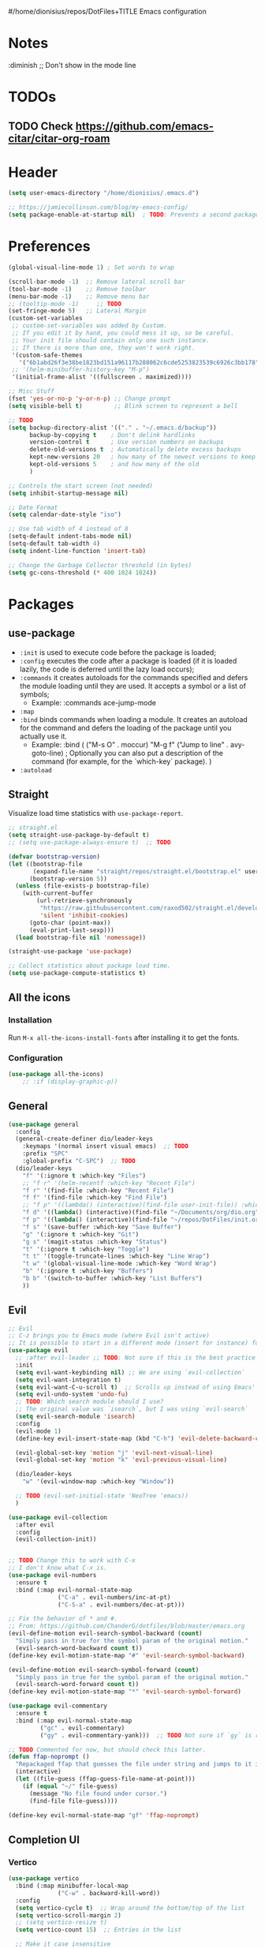 #/home/dionisius/repos/DotFiles+TITLE Emacs configuration
#+PROPERTY: header-args:emacs-lisp :tangle ~/.emacs.d/init.el

 #+STARTUP: showeverything
* Notes
  :diminish ;; Don't show in the mode line
* TODOs
** TODO Check https://github.com/emacs-citar/citar-org-roam
* Header
#+begin_src emacs-lisp
  (setq user-emacs-directory "/home/dionisius/.emacs.d")

  ;; https://jamiecollinson.com/blog/my-emacs-config/
  (setq package-enable-at-startup nil)  ; TODO: Prevents a second package load and slightly improves startup time
#+end_src
* Preferences
#+begin_src emacs-lisp
  (global-visual-line-mode 1) ; Set words to wrap

  (scroll-bar-mode -1)  ;; Remove lateral scroll bar
  (tool-bar-mode -1)    ;; Remove toolbar
  (menu-bar-mode -1)    ;; Remove menu bar
  ;; (tooltip-mode -1)     ;; TODO
  (set-fringe-mode 5)   ;; Lateral Margin
  (custom-set-variables
   ;; custom-set-variables was added by Custom.
   ;; If you edit it by hand, you could mess it up, so be careful.
   ;; Your init file should contain only one such instance.
   ;; If there is more than one, they won't work right.
   '(custom-safe-themes
     '("6b1abd26f3e38be1823bd151a96117b288062c6cde5253823539c6926c3bb178" default))
   ;; '(helm-minibuffer-history-key "M-p")
   '(initial-frame-alist '((fullscreen . maximized))))

  ;; Misc Stuff
  (fset 'yes-or-no-p 'y-or-n-p) ;; Change prompt
  (setq visible-bell t)         ;; Blink screen to represent a bell

  ;; TODO
  (setq backup-directory-alist '(("." . "~/.emacs.d/backup"))
        backup-by-copying t    ; Don't delink hardlinks
        version-control t      ; Use version numbers on backups
        delete-old-versions t  ; Automatically delete excess backups
        kept-new-versions 20   ; how many of the newest versions to keep
        kept-old-versions 5    ; and how many of the old
        )

  ;; Controls the start screen (not needed)
  (setq inhibit-startup-message nil)

  ;; Date Format
  (setq calendar-date-style "iso")

  ;; Use tab width of 4 instead of 8
  (setq-default indent-tabs-mode nil)
  (setq-default tab-width 4)
  (setq indent-line-function 'insert-tab)

  ;; Change the Garbage Collector threshold (in bytes)
  (setq gc-cons-threshold (* 400 1024 1024))
#+end_src
* Packages
** use-package
+ =:init= is used to execute code before the package is loaded;
+ =:config= executes the code after a package is loaded (if it is loaded lazily, the code is deferred until the lazy load occurs);
+ =:commands= it creates autoloads for the commands specified and defers the module loading until they are used. It accepts a symbol or a list of symbols;
  - Example:
    :commands ace-jump-mode
+ =:map=
+ =:bind= binds commands when loading a module. It creates an autoload for the command and defers the loading of the package until you actually use it.
  - Example:
    :bind (
        ("M-s O" . moccur)
        "M-g f" ("Jump to line" . avy-goto-line)  ; Optionally you can also put a description of the command (for example, for the `which-key` package).
    )
+ =:autoload=
** Straight
Visualize load time statistics with =use-package-report=.
#+begin_src emacs-lisp
;; straight.el
(setq straight-use-package-by-default t)
;; (setq use-package-always-ensure t)  ;; TODO

(defvar bootstrap-version)
(let ((bootstrap-file
       (expand-file-name "straight/repos/straight.el/bootstrap.el" user-emacs-directory))
      (bootstrap-version 5))
  (unless (file-exists-p bootstrap-file)
    (with-current-buffer
        (url-retrieve-synchronously
         "https://raw.githubusercontent.com/raxod502/straight.el/develop/install.el"
         'silent 'inhibit-cookies)
      (goto-char (point-max))
      (eval-print-last-sexp)))
  (load bootstrap-file nil 'nomessage))

(straight-use-package 'use-package)

;; Collect statistics about package load time.
(setq use-package-compute-statistics t)
#+end_src
** All the icons
*** Installation
Run =M-x all-the-icons-install-fonts= after installing it to get the fonts.
*** Configuration
#+begin_src emacs-lisp
    (use-package all-the-icons)
        ;; :if (display-graphic-p))
#+end_src
** General
#+begin_src emacs-lisp
(use-package general
  :config
  (general-create-definer dio/leader-keys
    :keymaps '(normal insert visual emacs)  ;; TODO
    :prefix "SPC"
    :global-prefix "C-SPC")  ;; TODO
  (dio/leader-keys
    "f" '(:ignore t :which-key "Files")
    ;; "f r" '(helm-recentf :which-key "Recent File")
    "f r" '(find-file :which-key "Recent File")
    "f f" '(find-file :which-key "Find File")
    ;; "f p" '((lambda() (interactive)(find-file user-init-file)) :which-key "init.el")
    "f d" '((lambda() (interactive)(find-file "~/Documents/org/dio.org")) :which-key "dio.org")
    "f p" '((lambda() (interactive)(find-file "~/repos/DotFiles/init.org")) :which-key "init.org")
    "f s" '(save-buffer :which-key "Save Buffer")
    "g" '(:ignore t :which-key "Git")
    "g s" '(magit-status :which-key "Status")
    "t" '(:ignore t :which-key "Toggle")
    "t t" '(toggle-truncate-lines :which-key "Line Wrap")
    "t w" '(global-visual-line-mode :which-key "Word Wrap")
    "b" '(:ignore t :which-key "Buffers")
    "b b" '(switch-to-buffer :which-key "List Buffers")
    ))
#+end_src
** Evil
#+begin_src emacs-lisp
;; Evil
;; C-z brings you to Emacs mode (where Evil isn't active)
;; It is possible to start in a different mode (insert for instance) for a specific mode;
(use-package evil
  ;; :after evil-leader ;; TODO: Not sure if this is the best practice here
  :init
  (setq evil-want-keybinding nil) ;; We are using `evil-collection`
  (setq evil-want-integration t)
  (setq evil-want-C-u-scroll t)  ;; Scrolls up instead of using Emacs' universal-prefix command
  (setq evil-undo-system 'undo-fu)
  ;; TODO: Which search module should I use?
  ;; The original value was `isearch`, but I was using `evil-search`
  (setq evil-search-module 'isearch)
  :config
  (evil-mode 1)
  (define-key evil-insert-state-map (kbd "C-h") 'evil-delete-backward-char-and-join)  ;; C-H as Backspace in insert mode

  (evil-global-set-key 'motion "j" 'evil-next-visual-line)
  (evil-global-set-key 'motion "k" 'evil-previous-visual-line)

  (dio/leader-keys
    "w" '(evil-window-map :which-key "Window"))

  ;; TODO (evil-set-initial-state 'NeoTree 'emacs))
  )

(use-package evil-collection
  :after evil
  :config
  (evil-collection-init))


;; TODO Change this to work with C-x
;; I don't know what C-x is.
(use-package evil-numbers
  :ensure t
  :bind (:map evil-normal-state-map
              ("C-a" . evil-numbers/inc-at-pt)
              ("C-S-a" . evil-numbers/dec-at-pt)))

;; Fix the behavior of * and #.
;; From: https://github.com/ChanderG/dotfiles/blob/master/emacs.org
(evil-define-motion evil-search-symbol-backward (count)
  "Simply pass in true for the symbol param of the original motion."
  (evil-search-word-backward count t))
(define-key evil-motion-state-map "#" 'evil-search-symbol-backward)

(evil-define-motion evil-search-symbol-forward (count)
  "Simply pass in true for the symbol param of the original motion."
  (evil-search-word-forward count t))
(define-key evil-motion-state-map "*" 'evil-search-symbol-forward)

(use-package evil-commentary
  :ensure t
  :bind (:map evil-normal-state-map
         ("gc" . evil-commentary)
         ("gy" . evil-commentary-yank)))  ;; TODO Not sure if `gy` is really necessary

;; TODO Commented for now, but should check this latter.
(defun ffap-noprompt ()
  "Repackaged ffap that guesses the file under string and jumps to it if possible. Does nothing if nothing useful is found. Does not prompt the user in any case."
  (interactive)
  (let ((file-guess (ffap-guess-file-name-at-point)))
    (if (equal "~/" file-guess)
      (message "No file found under cursor.")
      (find-file file-guess))))

(define-key evil-normal-state-map "gf" 'ffap-noprompt)
#+end_src
** Completion UI
*** Vertico
#+begin_src emacs-lisp
(use-package vertico
  :bind (:map minibuffer-local-map
              ("C-w" . backward-kill-word))
  :config
  (setq vertico-cycle t)  ;; Wrap around the bottom/top of the list
  (setq vertico-scroll-margin 2)
  ;; (setq vertico-resize t)
  (setq vertico-count 15)  ;; Entries in the list

  ;; Make it case insensitive
  (setq read-file-name-completion-ignore-case t
        read-buffer-completion-ignore-case t
        completion-ignore-case t)
  :init
  (vertico-mode)
  )

;; For vertico, shows the recently used on top of the list
(use-package savehist
  :init
  (savehist-mode))

(use-package orderless
  :init
  ;; Configure a custom style dispatcher (see the Consult wiki)
  ;; (setq orderless-style-dispatchers '(+orderless-consult-dispatch orderless-affix-dispatch)
  ;;       orderless-component-separator #'orderless-escapable-split-on-space)
  (setq completion-styles '(orderless basic)
        completion-category-defaults nil
        completion-category-overrides '((file (styles partial-completion)))))

(use-package marginalia
  :after vertico
  :ensure t
  :custom
  (marginalia-annotators '(marginalia-annotators-heavy marginalia-annotators-light nil))

  ;; TODO I am not sure what this marginalia-cycle does yet.
  :bind (:map minibuffer-local-map
         ("M-A" . marginalia-cycle))
  :init
  (marginalia-mode))
#+end_src
*** Helm
**** Notes
- To put the command in the minibuffer, hit =C-c C-y= on the highlighted command;
- Show documentation with persistent action =(C-z)=;
- Use =C-h m= within a helm command to see documentation about that command;
**** Config
#+begin_src emacs-lisp
  ;; Helm
  ;; (use-package helm
  ;;   :diminish  ;; Don't show in the mode line
  ;;   :config
  ;;   (helm-mode 1)
  ;;   (global-set-key (kbd "M-x") 'helm-M-x)
  ;;   (global-set-key (kbd "C-h a") 'helm-apropos)
  ;;   (define-key helm-map (kbd "TAB") #'helm-execute-persistent-action)
  ;;   (define-key helm-map (kbd "<tab>") #'helm-execute-persistent-action)
  ;;   (define-key helm-map (kbd "C-z") #'helm-select-action)
  ;;   (setq completion-styles `(basic partial-completion emacs22 initials,'flex))  ;; Fuzzy match
  ;;   ;; (setq helm-display-function #'helm-display-buffer-in-own-frame)
  ;;   ;; (setq helm-boring-buffer-regexp-list .....)
  ;;   (setq helm-grep-ag-command "rg --color=always --colors 'match:fg:black' --colors 'match:bg:yellow' --smart-case --no-heading --line-number %s %s %s")  ;; TODO check this
  ;;   (setq helm-grep-ag-pipe-cmd-switches '("--colors 'match:fg:black'" "--colors 'match:bg:yellow'"))  ;; TODO check this
  ;;   ;; From https://github.com/thierryvolpiatto/emacs-config/blob/main/init-helm.el
  ;;   (setq helm-split-window-inside-p                nil
  ;;         helm-always-two-windows                   t
  ;;         helm-actions-inherit-frame-settings       t
  ;;         helm-use-frame-when-more-than-two-windows t
  ;;         helm-use-frame-when-dedicated-window      t
  ;;         helm-autoresize-max-height                80 ; it is %.
  ;;         helm-autoresize-min-height                20 ; it is %.
  ;;         helm-buffers-fuzzy-matching               t
  ;;         )
    ;; (dio/leader-keys
      ;; "f r" '(helm-recentf :which-key "Recent File")
      ;; "f f" '(helm-find-files :which-key "Find File")
      ;; "b b" '(helm-mini :which-key "List Buffers")
      ;; ))
  ;;   )

  ;; (use-package helm-descbinds) ;; TODO
#+end_src
** Treemacs
#+begin_src emacs-lisp
  (use-package treemacs
    :defer t
    :init
    (with-eval-after-load 'winum
      (define-key winum-keymap (kbd "M-0") #'treemacs-select-window))
    :config
    (progn
      (setq treemacs-collapse-dirs                 (if treemacs-python-executable 3 0)
            treemacs-deferred-git-apply-delay      0.5
            treemacs-directory-name-transformer    #'identity
            treemacs-display-in-side-window        t
            treemacs-eldoc-display                 t
            treemacs-file-event-delay              5000
            treemacs-file-extension-regex          treemacs-last-period-regex-value
            treemacs-file-follow-delay             0.2
            treemacs-file-name-transformer         #'identity
            treemacs-follow-after-init             t
            treemacs-expand-after-init             t
            treemacs-git-command-pipe              ""
            treemacs-goto-tag-strategy             'refetch-index
            treemacs-indentation                   2
            treemacs-indentation-string            " "
            treemacs-is-never-other-window         nil
            treemacs-max-git-entries               5000
            treemacs-missing-project-action        'ask
            treemacs-move-forward-on-expand        nil
            treemacs-no-png-images                 nil
            treemacs-no-delete-other-windows       t
            treemacs-project-follow-cleanup        nil
            treemacs-persist-file                  (expand-file-name ".cache/treemacs-persist" user-emacs-directory)
            treemacs-position                      'left
            treemacs-read-string-input             'from-child-frame
            treemacs-recenter-distance             0.1
            treemacs-recenter-after-file-follow    nil
            treemacs-recenter-after-tag-follow     nil
            treemacs-recenter-after-project-jump   'always
            treemacs-recenter-after-project-expand 'on-distance
            treemacs-litter-directories            '("/node_modules" "/.venv" "/.cask")
            treemacs-show-cursor                   nil
            treemacs-show-hidden-files             t
            treemacs-silent-filewatch              nil
            treemacs-silent-refresh                nil
            treemacs-sorting                       'alphabetic-asc
            treemacs-space-between-root-nodes      t
            treemacs-tag-follow-cleanup            t
            treemacs-tag-follow-delay              1.5
            treemacs-user-mode-line-format         nil
            treemacs-user-header-line-format       nil
            treemacs-width                         35
            treemacs-width-is-initially-locked     t
            treemacs-workspace-switch-cleanup      nil)

      ;; The default width and height of the icons is 22 pixels. If you are
      ;; using a Hi-DPI display, uncomment this to double the icon size.
      ;;(treemacs-resize-icons 44)

      (treemacs-follow-mode t)
      (treemacs-filewatch-mode t)
      (treemacs-fringe-indicator-mode 'always)
      (pcase (cons (not (null (executable-find "git")))
                   (not (null treemacs-python-executable)))
        (`(t . t)
         (treemacs-git-mode 'deferred))
        (`(t . _)
         (treemacs-git-mode 'simple))))
    :bind
    (:map global-map
          ("M-0"       . treemacs-select-window)
          ;; ("C-x t 1"   . treemacs-delete-other-windows)
          ;; ("C-x t t"   . treemacs)
          ;; ("C-x t B"   . treemacs-bookmark)
          ;; ("C-x t C-t" . treemacs-find-file)
          ;; ("C-x t M-t" . treemacs-find-tag)
      ))

  (dio/leader-keys
    "a" '(:ignore t :which-key "apps")
    "a f" '(:ignore t :which-key "treemacs")
    "a f 1" '(treemacs-delete-other-windows :which-key "treemacs-delete-other-windows")
    "a f B" '(treemacs-bookmark :which-key "treemacs-bookmark")
    "a f t" '(treemacs :which-key "treemacs")
    "a f C-t" '(treemacs-find-file :which-key "treemacs-find-file")
    "a f M-t" '(treemacs-find-tag :which-key "treemacs-find-tag")
  )

  (use-package treemacs-evil
    :after (treemacs evil))

  (use-package treemacs-projectile
    :after (treemacs projectile))

  (use-package treemacs-icons-dired
    :after (treemacs dired)
    :config (treemacs-icons-dired-mode))

  (use-package treemacs-magit
    :after (treemacs magit))

  (use-package treemacs-persp ;;treemacs-perspective if you use perspective.el vs. persp-mode
    :after (treemacs persp-mode) ;;or perspective vs. persp-mode
    :config (treemacs-set-scope-type 'Perspectives))

  (use-package treemacs-all-the-icons
    :after (treemacs)
    :config
    (treemacs-load-theme "all-the-icons"))
  ;; (setq treemacs-use-all-the-icons t)
  ;; (treemacs-get-icon-value "org" t)
#+end_src
** Dired
- `m` marks
- `u` unmarks
- `t` toggles the selection
- `% m` mark files base on regex
- `*` has a world inside
- `g r` revert the dired buffer
*** Actions
- `S-RET` opens another dired buffer
- `I` leaves a trace of directories
- `C` copy the file (or marked files)
- `D` deletes the file (or marked files)
- `d` mark for deletion
- `x` confirms deletion
- `R` renames the file (or move, if you rename to a different folder)
- `C-M-j` "doesn't use the suggestion of completion ;; TODO Not really necessary. Only ivy related, I guess
- `Z` compress or uncompress file or marked files
- `c` compress to a file
- `S` symbolic links
- `M` change file mode
- `C-x C-q` allows you to change the dired buffer (for renaming, for instance).
  - Use Z Z to commit changes or Z Q to abort.
  - Don't forget %s ex command!
- `&` runs a different program on this file (useful for images) (async)
- `!` same, but sync
*** Config
#+begin_src emacs-lisp
    (use-package dired
      :ensure nil
      :straight (:type built-in)  ;; TODO I had to add this, not sure why it doesn't work without it.
      :commands (dired dired-jump)
      :custom ((dired-listing-switches "-ahFgo --group-directories-first"))
      :config
      (add-hook 'dired-mode-hook 'auto-revert-mode)
      (setq delete_by_moving-to-trash t)
      (evil-collection-define-key 'normal 'dired-mode-map
        "h" 'dired-up-directory
        "l" 'dired-find-file)
      (dio/leader-keys
        "d" '(:ignore t :which-key "Dired")
        "d d" '(dired :which-key "Dired")
        "d j" '(dired-jump :which-key "Jump")))

    (use-package all-the-icons-dired
      :hook (dired-mode . all-the-icons-dired-mode))

  ;; dired-single package can help with to avoid the `g r` command to update dired.
  ;; dired-open package overrides default programs to open files in dired (like images or music files)
#+end_src
** Documentation
#+begin_src emacs-lisp
  (use-package helpful
    :config
    (global-set-key (kbd "C-h C") #'helpful-command)
    (global-set-key (kbd "C-h f") #'helpful-callable)
    (global-set-key (kbd "C-h h") #'helpful-at-point)
    (global-set-key (kbd "C-h k") #'helpful-key)
    (global-set-key (kbd "C-h v") #'helpful-variable)
    )

  (use-package elisp-demos
    :config
    (advice-add 'helpful-update :after #'elisp-demos-advice-helpful-update))
#+end_src
** Other Packages
#+begin_src emacs-lisp
  ;; (use-package hydra)
  ;; (defhydra hydra-text-scale (:timeout 5)
    ;; ("j" text-scale-increase "in")
    ;; ("k" text-scale-decrease "out")
    ;; ("f" nil "finished" :exit t))

  ;; (dio/leader-keys
    ;; "t s" '(hydra-text-scale/body :which-key "Scale Text"))

  (use-package undo-fu)

  ;; Git gutter
  (use-package git-gutter
    :config
    (global-git-gutter-mode 't))

  ;; Beacon (highlight current line after move)
  (use-package beacon
    :config
    (beacon-mode 1))

  ;; Command-log-mode
  ;; Shows the command on a buffer
  ;; M-x clm/toggle-command-log-buffer
  (defun dio/open-command-log ()
    (interactive)
    (global-command-log-mode)
    (clm/toggle-command-log-buffer))

  (use-package command-log-mode
    :diminish
    :config
    (dio/leader-keys
      "t c" '(dio/open-command-log :which-key "Command Log")))

  (add-hook
    'command-log-mode-hook
    (lambda() (setq show-trailing-whitespace nil)))

  ;; Which-key
  (use-package which-key
    :diminish  ;; Don't show in the mode line
    :config
    (add-hook 'after-init-hook 'which-key-mode)
    (setq which-key-idle-delay 0.3))
#+end_src
** Snippets
*** Yasnippets
**** Commands
=yas-new-snippet= creates a new snippet. Put it on the folder with the name of the mode you want that snippet to be active/enabled.
**** Snippet notation
The snippet files have a =key= property.
This property indicates the key sequence that, if followed by a <TAB>, will replace that sequence with the snippet itself.

=$0= indicates the position the cursor will end at after the snippet has been inserted.
=${#:label}= where # replaced by any number. Creates a field (with =label= as a name) that need to be filled when inserting the snippet. (Press <TAB> after filling it.)
**** Configuration
#+begin_src emacs-lisp
(use-package yasnippet
  :ensure t
  :config
    ; (setq yas-snippet-dirs '(/home/dionisius/repos/DotFiles/snippets/))
    (yas-global-mode 1)
    (dio/leader-keys
      "i"   '(:ignore t :which-key "Insert")
      "i c" '(yas-new-snippet :which-key "Create Snippet")
      "i e" '(yas-visit-snippet-file :which-key "Edit snippet file")
      "i s" '(yas-insert-snippet :which-key "Insert Snippet")))

(use-package yasnippet-snippets
  :ensure t)
#+end_src
* Window management
** Tab bar mode
Works like a "workspace".
- =tab-bar-mode=
- =tab-new= or =C-x t 2=
#+begin_src emacs-lisp
  ;; (setq tab-prefix-map "w T")
  ;; (dio/leader-keys
    ;; "w T" '(:ignore t :which-key "tab")
    ;; "w T <RET>" '(tab-bar-select-tab-by-name :which-key "tab-bar-select-tab-by-name")
    ;; "w T 0" '(tab-close :which-key "tab-close")
    ;; "w T 2" '(tab-new :which-key "tab-new")
    ;; "w T b" '(switch-to-buffer-other-tab :which-key "switch-to-buffer-other-tab")
    ;; "w T d" '(dired-other-tab :which-key "dired-other-tab")
    ;; "w T f" '(find-file-other-tab :which-key "find-file-other-tab")
    ;; "w T m" '(tab-move :which-key "tab-move")
    ;; "w T n" '(tab-next :which-key "tab-next")
    ;; "w T p" '(tab-previous :which-key "tab-previous")
    ;; "w T r" '(tab-rename :which-key "tab-rename")
    ;; "w T r" '(tab-rename :which-key "tab-rename")
    ;; "w T t" '(tab-bar-mode :which-key "tab-bar-mode")
    ;; "w T C-f" '(find-file-other-tab :which-key "find-file-other-tab")
  ;; )
#+end_src
** Config
#+begin_src emacs-lisp
  ;; (use-package winner-mode
    ;; :ensure nil
    ;; :bind (
      ;; :map evil-window-map
      ;; ("u" . winner-undo)
      ;; ("C-r" . winner-redo)  ;; TODO: I am ovewriting the window rotate command here.
      ;; )
    ;; :config
      ;; (winner-mode))

  (winner-mode)

  (dio/leader-keys
    "w u" '(winner-undo :which-key "winner-undo")
    "w C-r" '(winner-redo :which-key "winner-redo")
    ;; TODO Create the archive subtree
  )
  ;; TODO: Set up these variables
  ;; (setq windmove-default-keybindings)
  ;; (setq windmove-swap-states-default-keybindings)
  ;; (setq windmove-display-default-keybindings)
  ;; (setq windmove-delete-default-keybindings)
#+end_src
* Programming
** Projectile
I'm yet to understand how to use projectile.
#+begin_src emacs-lisp
  ;; Projectile
  ;; (use-package projectile
    ;; :diminish projectile-mode
    ;; :config
    ;; (projectile-mode)
    ;; (dio/leader-keys
      ;; "p" '(projectile-command-map :which-key "Projectile"))
    ;; :init
    ;; (when (file-directory-p "~/repos")
      ;; (setq projectile-project-search-path '("~/repos")))
    ;; (setq projectile-switch-project-action #'projectile-dired)
    ;; )
#+end_src
** Languages
*** C
#+begin_src emacs-lisp
  (setq c-default-style "k&r"
        c-basic-offset 4)
#+end_src

*** Japanese
Experimental.
#+begin_src emacs-lisp
(defvar my/font "DejaVu Sans Mono" "Main font")

;; apti fonts-ipafont-mincho
(defvar my/font-ja "IPAPMincho" "Japanese font")
;; (defvar my/font-ja "Noto Mono" "Japanese font")

(defun my/use-font (&optional frame)
  (when frame
    (select-frame frame))

  (set-face-attribute 'default nil :font my/font)
  (dolist (charset '(kana han symbol cjk-misc bopomofo))
      (set-fontset-font (frame-parameter nil 'font) charset
                        (font-spec :family my/font-ja))))

(my/use-font)
#+end_src
*** Python
**** Setup
#+begin_src shell
# python3 -m pip install --upgrade python-lsp-server
#+end_src
**** lsp commands
- `lsp-format-buffer`
**** REPL
`run-python`
`python-shell-send-region`
`python-shell-send-buffer`
`python-shell-send-file`
**** Config
#+begin_src emacs-lisp
   ;; (use-package python-mode
     ;; :ensure nil
     ;; :custom
     ;; (python-shell-interpreter "python3"))

   ;; (use-package virtualenvwrapper
     ;; :config
     ;; (setq projectile-switch-project-action 'venv-projectile-auto-workon)
     ;; (venv-initialize-interactive-shells)
     ;; (venv-initialize-eshell)
     ;; (setq venv-dirlookup-names '(".venv" "pyenv" ".virtual"))
   ;; )

  (use-package python-mode
    :ensure t
    :hook (python-mode . lsp-deferred)
    :custom
    ;; NOTE: Set these if Python 3 is called "python3" on your system!
    (python-shell-interpreter "python3")
    ;; (dap-python-executable "python3")
    ;; (dap-python-debugger 'debugpy)
    ;; :config
    ;; (require 'dap-python)
    )

  (use-package pyvenv
    :config
    (pyvenv-mode 1))
#+end_src
*** Rust
#+begin_src emacs-lisp
(use-package rust-mode
  :hook (rust-mode . lsp)
)
#+end_src
*** Markdown
#+begin_src emacs-lisp
   ;; Markdown-mode
   (use-package markdown-mode
     :commands (markdown-mode gfm-mode)
     :mode (("README\\.md\\'" . gfm-mode)
            ("\\.md\\'" . markdown-mode)
            ("\\.markdown\\'" . markdown-mode))
     :init (setq markdown-command "multimarkdown"))
#+end_src
** Magit
#+begin_src emacs-lisp
  (use-package magit
    ;; :config
    ;; (evil-leader/set-key
     ;; "g s" 'magit-status)
    ;; :custom
    ;; (magit-display-buffer-function #'magit-display-buffer-smae-window-except-diff-v1)
    )

  ;; Evil-Magit
  ;; (use-package evil-magit
    ;; :after magit)
#+end_src
** LSP
*** Commands
- `add-dir-local-variable`
  - Remember to quote the command! e.g. "pytest"
  - ! Makes it to not be asked again in the future
*** Config
#+begin_src emacs-lisp
  ;; LSP-mode
  (defun dio/lsp-mode-setup ()
    (setq lsp-headerline-breadcrumb-segments '(path-up-to-project file symbols))
    (lsp-headerline-breadcrumb-mode))

  (use-package lsp-mode
    :commands (lsp lsp-deferred)
    :hook (lsp-mode . dio/lsp-mode-setup)
    :init
    ;; (setq lsp-keymap-prefix "<SPC> l")  ;; TODO: Not working
    (evil-define-key 'normal lsp-mode-map (kbd "<SPC> l") lsp-command-map)
    ;; (setq lsp-command-map "<SPC> l")
    :config
    (lsp-enable-which-key-integration t)
    ;; (setq lsp-keymap-prefix "<SPC> l")  ;; TODO: Not working
    ;; (setq lsp-pyls-server-command "./.local/bin/pylsp")
    (setq lsp-pylsp-server-command "/home/dionisius/.local/bin/pylsp")
  )

  (use-package lsp-ui
    :hook (lsp-mode . lsp-ui-mode)
    ;; :custom
    ;; (setq lsp-ui-doc-position 'bottom)
    )

  ;; Hierarchy tree of the code
  ;; (use-package lsp-treemacs
    ;; :after lsp)


  ;; TODO: Check lsp-ui-peek-find-references
#+end_src
** Auto Complete
#+begin_src emacs-lisp
  ;; Company
  ;; Auto-completion drop-down menu
  ;; (use-package company
    ;; :after lsp-mode
    ;; :hook (lsp-mode . company-mode)
    ;; :bind
    ;; (:map company-active-map
          ;; ("<tab>" . company-complete-selection))
    ;; (:map lsp-mode-map
          ;; ("<tab>" . company-indent-or-complete-common))
    ;; :custom
    ;; (company-minimum-prefix-length 1)
    ;; (company-idle-delay 0.0))

  ;; (use-package company
  ;;   :ensure t
  ;;   :defer t
  ;;   :init (global-company-mode)
  ;;   :bind
  ;;       (:map company-active-map
  ;;           ("<tab>" . company-complete-selection))
  ;;       ;; (:map lsp-mode-map
  ;;           ;; ("<tab>" . company-indent-or-complete-common))
  ;;   :custom
  ;;       (company-minimum-prefix-length 1)
  ;;       (company-idle-delay 0.0)
  ;;   :config
  ;;       (dio/leader-keys
  ;;           "t a" '(company-mode :which-key "Auto Complete")))


  ;; TODO: Is it useful?
  ;; (use-package company-box
    ;; :hook (company-mode . company-box-mode))
#+end_src
* Spell Checking
- M-$ allows you to check the possible candidates for the word under the cursor;
#+begin_src emacs-lisp
(with-eval-after-load "ispell"
  (setq ispell-program-name "/usr/bin/hunspell")
  (setq ispell-dictionary "en_CA,pt_BR")
  (ispell-set-spellchecker-params)
  (ispell-hunspell-add-multi-dic "en_CA,pt_BR"))

(dio/leader-keys
  "s" '(:ignore t :which-key "spelling")
  "s s" '(flyspell-mode :which-key "flyspell-mode")
  "s c" '(ispell-word :which-key "check cursor"))

(add-hook 'text-mode-hook 'flyspell-mode)
(add-hook 'prog-mode-hook 'flyspell-prog-mode)
#+end_src
* Terminal
** vterm
- Might need to install =libtool-bin= as well as =cmake=.
#+begin_src emacs-lisp
  (use-package vterm
    :commands vterm
    :config
    (setq term-promt-regexp "^[^#$%>\n]*[#$%>] *")
    (setq vterm-max-scrollback 10000))

  (dio/leader-keys
    "a t" '(vterm :which-key "Terminal"))

  (add-hook
    'vterm-mode-hook
    (lambda() (setq show-trailing-whitespace nil)))
#+end_src
* ORG
** General configuration
#+begin_src emacs-lisp
;; Setting the global .bib file with all our citations on Zotero and a personal one as well.
;; The `zotero_lib.bib` file is populated automatically by Zotero.
;; To set it up, you need to install the Better BibTeX add-on from https://github.com/retorquere/zotero-better-bibtex
;; Then right click on your library, export library, Better BibLaTeX and check the Keep updated checkbox.

;; (setq org-cite-global-bibliography bibtex-files)  ; This isn't necessary anymore, since we are using Citar.
(defvar bibtex-files '("/home/dionisius/zotero_lib.bib" "/home/dionisius/dio_lib.bib") "BibTeX files.")


(use-package org
  :config
  (setq org-startup-folded t)
  (setq org-startup-indented t)
  (setq org-agenda-files (list "~/Documents/org/dio.org"))
  (setq org-hierarchical-todo-statistics nil) ;; TODO: Check this

  ;; You can add special markers after each keyword (d!) or (d@) to record the timestamp
  ;; of the state transition or record it and add a note (@)
  (setq org-todo-keywords '((sequence "TODO(t)" "ONGO(o)" "|" "DONE(d)" "WONT(w)")))
  (setq org-todo-keyword-faces '(("ONGO" . (:foreground "coral" :weight bold))))
  (setq org-log-done nil)

  (setq org-src-preserve-indentation t)

  (dio/leader-keys
    "o" '(:ignore t :which-key "org")
    "o a" '(org-agenda :which-key "agenda")
    "o d" '(:ignore t :which-key "dates")
    "o d d" '(org-deadline :which-key "deadline")
    "o d s" '(org-schedule :which-key "schedule")
    "o d t" '(org-time-stamp :which-key "timestamp")
    ;; TODO Create the archive subtree
    )

  ;; Using Zotero to get the .csl styles
  (setq org-cite-csl-styles-dir "~/Zotero/styles")

  ;; Set different export processor for each file type
  ;; From: https://kristofferbalintona.me/posts/202206141852/#which-processor-should-i-use
  ;; TODO customize it properly
  (setq org-cite-export-processors '(
    (md . (csl "chicago-fullnote-bibliography.csl"))   ; Footnote reliant
    (latex . biblatex)                                 ; For humanities
    (odt . (csl "chicago-fullnote-bibliography.csl"))  ; Footnote reliant
    (t . (csl "modern-language-association.csl"))      ; Fallback
  ))

  :custom-face
  ;; Have citation link faces look closer to as they were for `org-ref'
  (org-cite ((t (:foreground "DarkSeaGreen4"))))
  (org-cite-key ((t (:foreground "forest green" :slant italic))))
)


(use-package evil-org
  :after (evil org)
  :config
  (add-hook 'org-mode-hook 'evil-org-mode)
  (add-hook 'evil-org-mode-hook (lambda() (evil-org-set-key-theme '(navigation
                                                                    insert
                                                                    textobjects
                                                                    additional
                                                                    calendar)))))
(use-package evil-org
  :ensure t
  :after org
  :hook (org-mode . (lambda () evil-org-mode))
  :config
  (require 'evil-org-agenda)
  (evil-org-agenda-set-keys))

;; Org Babel
(org-babel-do-load-languages
 'org-babel-load-languages
 '((emacs-lisp . t)
   (python . t)))

;; (setq org-confirm-babel-evaluate nil)
(require 'org-tempo)

(add-to-list 'org-structure-template-alist '("sh" . "src shell"))
(add-to-list 'org-structure-template-alist '("el" . "src emacs-lisp"))
(add-to-list 'org-structure-template-alist '("py" . "src python"))

(setq org-cycle-separator-lines 1)  ;; Controls the number of empty lines needed to appear between two collapsed trees.
#+end_src
** Visual
#+begin_src emacs-lisp
  (use-package org-superstar  ;; Pretify bullets and Org in general
    :config
    (add-hook 'org-mode-hook (lambda() (org-superstar-mode 1))))

(setq org-return-follows-link nil)
(setq org-blank-before-new-entry nil)
;; (setq org-log-done time)
#+end_src
** Auto-tangle configuration files
#+begin_src emacs-lisp
  (defun dio/org-babel-tangle-config ()
    (when (string-equal (buffer-file-name)
                        (expand-file-name "~/repos/DotFiles/init.org"))
      (let ((org-confirm-babel-evaluate nil))
        (org-babel-tangle))))

  (add-hook 'org-mode-hook (lambda () (add-hook 'after-save-hook #'dio/org-babel-tangle-config)))
#+end_src
** LaTeX
#+begin_src emacs-lisp
  (use-package org-fragtog
    :config
    (add-hook 'org-mode-hook 'org-fragtog-mode))

  (setq org-format-latex-options (quote (:foreground default :background default :scale 2.0 :html-foreground "Black" :html-background "Transparent" :html-scale 2.0 :matchers ("begin" "$1" "$" "$$" "\\(" "\\["))))
#+end_src
*** AUCTeX
#+begin_src emacs-lisp
(use-package tex
    :straight auctex
    :defer t
    :config
    (setq TeX-view-program-selection '((output-pdf "Okular"))))
#+end_src
** Org-Download
#+begin_src emacs-lisp
(use-package org-download
  :after org
  :custom
  ;; Other options, mainly from https://github.com/abo-abo/org-download/issues/131
  ;; (org-download-method 'directory)
  ;; (org-download-image-dir "~/journal/_resources")
  ;; (org-download-heading-lvl 0)
  ;; (org-download-timestamp "org_%Y%m%d-%H%M%S_")
  ;; (org-image-actual-width 900)
  (org-download-screenshot-method "xclip -selection clipboard -t image/png -o > '%s'")
  :config
  (add-hook 'dired-mode-hook 'org-download-enable)  ;; Drag-and-drop to `dired`
  ;; :bind
  ;; (:map org-mode-map
  ;;       (("s-Y" . org-download-screenshot)
  ;;        ("s-y" . org-download-yank)))
)
#+end_src
** Org-roam
*** Notes
The =ROAM_EXCLUDE= property set to =t= can be used to exclude a headline from the Org-roam database.
**** Navigating the Org-roam Buffer
M-{N}: section show level
n: section forward  ;; I am not sure about the difference between these two yet. It can be something related to nested fields.
<TAB>: Toggle
<RET>: Go to thing in this window
C-u <RET>: Go to thing in other window ;; TODO: Doesn't work. Might be a problem with Evil-mode.
**** Widget types (for the display buffer)
- Backlinks: View (preview of) nodes that link to this node;
- Reference Links: Nodes that reference this node (see Refs);
- Unlinked references: View nodes that contain text that match the nodes title/alias but are not linked.
**** Aliases
There is a property =ROAM_ALIASES= that can be set with alternative Titles for the node, which can be used during search.
There are also two useful commands:
- org-roam-alias-add: add an alias of the node at point
- org-roam-alias-remove: remove the alias of the node at point
**** Tags
***** TODO I've got no idea what tags are.
**** Refs
They help identifying nodes thorugh `reference backlinks`.
I am still unsure about how they differ from Aliases, but they can be used to referenciate websites or *papers*.
- org-roam-ref-add: add a ref to the node at point
- org-roam-ref-remove: remove a ref from the node at point
**** Citations
Org-Roam uses the built-in citations from Org.
***** ONGO Check Org citations and/or org-cite and/or org-ref citations.
***** TODO Check org-roam-bibtex as well as org-ref and helm-bibtex
**** Completion
Just use =M-x completion-at-point= to trigger them.
(Doesn't seem to work though)
***** company integration
Add =company-capf= to =company-backends=
**** Template
***** TODO Might be interesting to create a template for Anki integration.
**** org-roam-protocol
Used by external applications to communicate with org-roam.
***** Instalation
Create a desktop application.
#+begin_src sh
echo -e "[Desktop Entry]\nName=Org-Protocol\nExec=emacsclient %u\nIcon=emacs-icon\nType=Application\nTerminal=false\nMimeType=x-scheme-handler/org-protocol" > ~/.local/share/applications/org-protocal.desktop
#+end_src

Associate =org-protocal://= links with the desktop application
#+begin_src sh
xdg-mime default org-protocol.desktop x-scheme-handler/org-protocol
#+end_src
***** How to interact with it
You can use bookmarklets to do so through a browser, for instance.
#+begin_src js
javascript:location.href =
    'org-protocol://roam-ref?template=r&ref='
    + encodeURIComponent(location.href)
    + '&title='
    + encodeURIComponent(document.title)
    + '&body='
    + encodeURIComponent(window.getSelection())
#+end_src
**** org-roam-graph
It is possible to customize the graph, check https://www.orgroam.com/manual.html#org_002droam_002dgraph.
**** Journaling
Also possible, but not to configure it first. Check https://www.orgroam.com/manual.html#org_002droam_002ddailies.
**** Export
Underneath it uses =org-export= but if you =(require 'org-roam-export)= it will override a bunch of configs to better support org-roam.
***** TODO Check how to export it.
***** Publishing
https://www.orgroam.com/manual.html#How-do-I-publish-my-notes-with-an-Internet_002dfriendly-graph_003f
**** Undo/Redo
I think that it doesn't work really well, but apparently it can be fixed using =winner-mode=.
Check https://www.orgroam.com/manual.html#Browsing-History-with-winner_002dmode.
*** Config
#+begin_src emacs-lisp
(use-package org-roam
  :ensure t
  :init
  (setq org-roam-v2-ack t)
  :custom
  (org-roam-directory "~/Documents/org/org-roam")
  (org-roam-completion-everywhere t)  ;; Enable to autocomplete node names using the `completion-at-point` command (C-M-i)

  ;; Templates
  (org-roam-capture-templates '(
    ("d" "default" plain "%?"
    :target (file+head "%<%Y%m%d%H%M%S>-${slug}.org" "#+title: ${title}\n#+date: %U\n#+filetags: ::\n#+source: \n")
    :unnarrowed t)

    ("j" "japanese" plain "%?"
    :target (file+head "%<%Y%m%d%H%M%S>-${slug}.org" "#+title: ${title}\n#+date: %U\n#+filetags: :Japanese:\n#+source: [cite:@bannoGenkiIntegratedCourse2020]\n")
    :unnarrowed t)

    ("a" "algorithm" plain "%?"
    :target (file+head "%<%Y%m%d%H%M%S>-${slug}.org" "#+title: ${title}\n#+date: %U\n#+filetags: :Algorithm:\n#+source: [cite:@cormenIntroductionAlgorithms2022]\n")
    :unnarrowed t)

    ("c" "causality" plain "%?"
    :target (file+head "%<%Y%m%d%H%M%S>-${slug}.org" "#+title: ${title}\n#+date: %U\n#+filetags: :Causality:\n#+source: [cite:@petersElementsCausalInference2017]\n")
    :unnarrowed t)
    ))

  :config
  (org-roam-setup)
  (org-roam-db-autosync-mode)  ;; Maintain cache consistency on file changes

  ;; What is shown in the display buffer
  (setq org-roam-mode-sections
	(list #'org-roam-backlinks-section
	      #'org-roam-reflinks-section
	      ;; Computing unlinked references can be really slow.
	      #'org-roam-unlinked-references-section
	      ))

  ;; Controlling how the display buffer is popped.
  ;; This is the recommended configuration for a regular window (not a side window)
  (add-to-list 'display-buffer-alist
               '("\\*org-roam\\*"
                 (display-buffer-in-direction)
                 (direction . right)
                 (window-width . 0.20)
                 (window-height . fit-window-to-buffer)))

  ;; Alternative, as a side-window:
  ;; (add-to-list 'display-buffer-alist
  ;;              '("\\*org-roam\\*"
  ;;                (display-buffer-in-side-window)
  ;;                (side . right)
  ;;                (slot . 0)
  ;;                (window-width . 0.33)
  ;;                (window-parameters . ((no-other-window . t)
  ;;                                      (no-delete-other-windows . t)))))

  (dio/leader-keys
    "r" '(:ignore t :which-key "roam")
    "r b" '(org-roam-buffer-toggle :which-key "toggle buffer")
    "r d" '(org-roam-buffer-display-dedicated :which-key "dedicated buffer")  ;; Unlike org-roam-buffer-toggle, you can have multiple buffers
    ;; and their content won't be automatically replaced with a new node at point.
    "r f" '(org-roam-node-find :which-key "find node")
    "r i" '(org-roam-node-insert :which-key "insert node")
    "r c" '(org-roam-capture :which-key "capture node")  ;; Creates a node and restores the current window configuration upon completion.
    "r g" '(org-id-get-create :which-key "create id")
    "r a" '(org-roam-alias-add :which-key "add alias")
    "r t" '(org-roam-tag-add :which-key "add tag")
    )
  )
#+end_src
*** Org-Roam-UI
#+begin_src emacs-lisp
(use-package org-roam-ui
  :after org-roam ;; or :after org
  ;;         normally we'd recommend hooking orui after org-roam, but since org-roam does not have
  ;;         a hookable mode anymore, you're advised to pick something yourself
  ;;         if you don't care about startup time, use
  ;;  :hook (after-init . org-roam-ui-mode)
  :config
  (setq org-roam-ui-sync-theme t
        org-roam-ui-follow t
        org-roam-ui-update-on-save t
        org-roam-ui-open-on-start t)
  (dio/leader-keys
    "r u" '(:ignore t :which-key "UI")
    "r u u" '(org-roam-ui-open :which-key "open UI")
    "r u l" '(org-roam-ui-node-local :which-key "local node")
    "r u z" '(org-roam-ui-node-zoom :which-key "zoom current node"))
  )
#+end_src

** Citation
#+begin_src emacs-lisp
(use-package citar
  :straight (citar :type git :host github :repo "emacs-citar/citar" :includes (citar-org))
  :config
  (setq citar-bibliography bibtex-files)

  (dio/leader-keys
    "o c" '(:ignore t :which-key "citar")
    "o c c" '(citar-insert-citation :which-key "cite")
    "o c r" '(citar-insert-reference :which-key "reference")
    ;; TODO I've got no idea what this command does
    "o c n" '(citar-open-notes :which-key "open notes")
    "o c x" '(citar-export-local-bib-file :which-key "export local bib")
    )

  (defvar citar-indicator-files-icons
    (citar-indicator-create
     :symbol (all-the-icons-faicon "file-o" :face 'all-the-icons-green :v-adjust -0.1)
     :function #'citar-has-files
     :padding "  " ; need this because the default padding is too low for these icons
     :tag "has:files"))

  (defvar citar-indicator-links-icons
    (citar-indicator-create
     :symbol (all-the-icons-octicon "link" :face 'all-the-icons-orange :v-adjust 0.01)
     :function #'citar-has-links
     :padding "  "
     :tag "has:links"))

  (defvar citar-indicator-notes-icons
    (citar-indicator-create
     :symbol (all-the-icons-material "speaker_notes" :face 'all-the-icons-blue :v-adjust -0.3)
     :function #'citar-has-notes
     :padding "  "
     :tag "has:notes"))

  (defvar citar-indicator-cited-icons
    (citar-indicator-create
     :symbol (all-the-icons-faicon "circle-o" :face 'all-the-icon-green)
     :function #'citar-is-cited
     :padding "  "
     :tag "is:cited"))

  (setq citar-indicators
        (list citar-indicator-files-icons
              citar-indicator-links-icons
              citar-indicator-notes-icons
              citar-indicator-cited-icons))

  (setq citar-templates
        '((preview . "${author editor:%etal} (${year issued date}) ${title}, ${journal journaltitle publisher container-title collection-title}.\n")
          (main . "${author editor:30%sn}   ${date year issued:4}   ${title:100}")
          ;; (suffix . "   ${=key= id:20}   ${=type=:13}   ${tags keywords:*}")
          (suffix . "   ${=type=:13}   ${tags keywords:*}")
          (note . "Notes on ${author editor:%etal}, ${title}")))

  (setq citar-symbol-separator "  ")

  ;; Enable completion-at-point
  :hook
  (LaTeX-mode . citar-capf-setup)
  (org-mode . citar-capf-setup)
)

(use-package citar-org
  :after oc
  :custom
  (org-cite-insert-processor 'citar)
  (org-cite-follow-processor 'citar)
  (org-cite-activate-processor 'citar))
#+end_src
* Visuals
#+begin_src emacs-lisp
  ;; Font
  ;; (set-face-attribute ...)

  ;; Line numbers
  (global-display-line-numbers-mode t)         ;; Show line number
  ;; (setq display-line-numbers-type 'relative) ;; Relative line number
  (column-number-mode)                       ;; Show column mode in the mode line

  ;; Highligths
  (global-hl-line-mode 1) ;; Highlight current line
  (show-paren-mode 1)     ;; Highlight matching bracket

  ;; White characters
  (setq-default show-trailing-whitespace t)

  (use-package hl-todo ;; TODO: Fix this
    :hook (prog-mode . hl-todo-mode)
    :config
    ;; (setq global-hl-todo-mode t)
    (setq hl-todo-keyword-faces
      '(("TODO" warning bold)
       ("NOTE" success bold)
       ("FIXME" error bold)))
  )

  ;; Doom-themes
  (use-package doom-themes
    :config (load-theme 'doom-gruvbox t))
    ;; :config (load-theme 'doom-gruvbox-light t))
    ;; :config (load-theme 'doom-flatwhite t))

  ;; Doom-modeline
  ;; Run nerd-icons-install-fonts for the bottom icons
  (use-package doom-modeline
    :init (doom-modeline-mode 1)
    :custom (doom-modeline-height 35))

  ;; Rainbow-delimiters
  (use-package rainbow-delimiters
    :hook (prog-mode . rainbow-delimiters-mode))

  ;; (use-package eterm-256color
    ;; :hook (term-mode . eterm-256color-mode))

  ;; Remove line number for certain modes
  (dolist (mode '(treemacs-mode-hook
                  shell-mode-hook
                  eshell-mode-hook
                  term-mode-hook
                  vterm-mode-hook))
    (add-hook mode (lambda () (display-line-numbers-mode 0))))

  (use-package dashboard
    :config
    (dashboard-setup-startup-hook)
    (setq dashboard-startup-banner 'logo)
    (setq dashboard-set-heading-icons t)
    (setq dashboard-set-file-icons t)
    (setq dashboard-set-navigator t)
    ;; (dashboard-projects-backend)
    (setq dashboard-items '((recents . 10)
                            (bookmarks . 5)
                            (projects . 5)
                            (agenda . 20)
                            (registers . 5)))
    (setq dashboard-set-footer nil)
    )
#+end_src
* Key Bindings
#+begin_src emacs-lisp
  ;; Make ESC quit prompts
  (global-set-key (kbd "<escape>") 'keyboard-escape-quit)
#+end_src

#+begin_src emacs-lisp
  (defun dio/restart-emacs-open-frames ()
    (interactive)
    (setq restart-emacs-restore-frames t)
    (restart-emacs))

  (use-package restart-emacs
    :config
    (dio/leader-keys
      "q" '(:ignore t :which-key "quit")
      "q q" '(save-buffers-kill-terminal :which-key "save and quit")
      "q r" '(restart-emacs :which-key "restart")
      "q R" '(dio/restart-emacs-open-frames :which-key "restart reopen frames")
      ))
#+end_src
